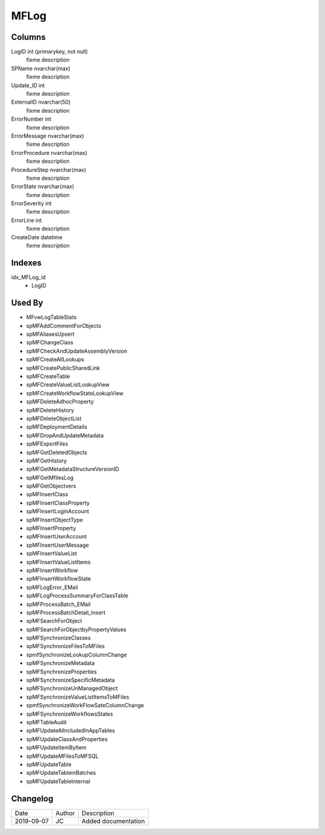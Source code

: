 
=====
MFLog
=====

Columns
=======

LogID int (primarykey, not null)
  fixme description
SPName nvarchar(max)
  fixme description
Update\_ID int
  fixme description
ExternalID nvarchar(50)
  fixme description
ErrorNumber int
  fixme description
ErrorMessage nvarchar(max)
  fixme description
ErrorProcedure nvarchar(max)
  fixme description
ProcedureStep nvarchar(max)
  fixme description
ErrorState nvarchar(max)
  fixme description
ErrorSeverity int
  fixme description
ErrorLine int
  fixme description
CreateDate datetime
  fixme description

Indexes
=======

idx\_MFLog\_id
  - LogID

Used By
=======

- MFvwLogTableStats
- spMFAddCommentForObjects
- spMFAliasesUpsert
- spMFChangeClass
- spMFCheckAndUpdateAssemblyVersion
- spMFCreateAllLookups
- spMFCreatePublicSharedLink
- spMFCreateTable
- spMFCreateValueListLookupView
- spMFCreateWorkflowStateLookupView
- spMFDeleteAdhocProperty
- spMFDeleteHistory
- spMFDeleteObjectList
- spMFDeploymentDetails
- spMFDropAndUpdateMetadata
- spMFExportFiles
- spMFGetDeletedObjects
- spMFGetHistory
- spMFGetMetadataStructureVersionID
- spMFGetMfilesLog
- spMFGetObjectvers
- spMFInsertClass
- spMFInsertClassProperty
- spMFInsertLoginAccount
- spMFInsertObjectType
- spMFInsertProperty
- spMFInsertUserAccount
- spMFInsertUserMessage
- spMFInsertValueList
- spMFInsertValueListItems
- spMFInsertWorkflow
- spMFInsertWorkflowState
- spMFLogError\_EMail
- spMFLogProcessSummaryForClassTable
- spMFProcessBatch\_EMail
- spMFProcessBatchDetail\_Insert
- spMFSearchForObject
- spMFSearchForObjectbyPropertyValues
- spMFSynchronizeClasses
- spMFSynchronizeFilesToMFiles
- spmfSynchronizeLookupColumnChange
- spMFSynchronizeMetadata
- spMFSynchronizeProperties
- spMFSynchronizeSpecificMetadata
- spMFSynchronizeUnManagedObject
- spMFSynchronizeValueListItemsToMFiles
- spmfSynchronizeWorkFlowSateColumnChange
- spMFSynchronizeWorkflowsStates
- spMFTableAudit
- spMFUpdateAllncludedInAppTables
- spMFUpdateClassAndProperties
- spMFUpdateItemByItem
- spMFUpdateMFilesToMFSQL
- spMFUpdateTable
- spMFUpdateTableinBatches
- spMFUpdateTableInternal


Changelog
=========

==========  =========  ========================================================
Date        Author     Description
----------  ---------  --------------------------------------------------------
2019-09-07  JC         Added documentation
==========  =========  ========================================================

